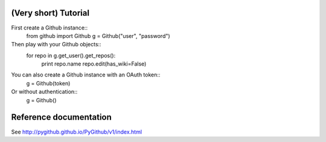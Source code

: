 (Very short) Tutorial
=====================
First create a Github instance::
    from github import Github
    g = Github("user", "password")
Then play with your Github objects::
    for repo in g.get_user().get_repos():
        print repo.name
        repo.edit(has_wiki=False)
You can also create a Github instance with an OAuth token::
    g = Github(token)
Or without authentication::
    g = Github()
Reference documentation
=======================
See http://pygithub.github.io/PyGithub/v1/index.html

